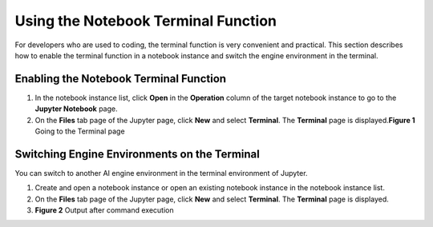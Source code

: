 Using the Notebook Terminal Function
====================================

For developers who are used to coding, the terminal function is very convenient and practical. This section describes how to enable the terminal function in a notebook instance and switch the engine environment in the terminal.

Enabling the Notebook Terminal Function
---------------------------------------

#. In the notebook instance list, click **Open** in the **Operation** column of the target notebook instance to go to the **Jupyter Notebook** page.
#. On the **Files** tab page of the Jupyter page, click **New** and select **Terminal**. The **Terminal** page is displayed.\ **Figure 1** Going to the Terminal page
   |image1|

Switching Engine Environments on the Terminal
---------------------------------------------

You can switch to another AI engine environment in the terminal environment of Jupyter.

#. Create and open a notebook instance or open an existing notebook instance in the notebook instance list.
#. On the **Files** tab page of the Jupyter page, click **New** and select **Terminal**. The **Terminal** page is displayed.
#. **Figure 2** Output after command execution
   |image2|



.. |image1| image:: /_static/images/en-us_image_0000001110920980.png

.. |image2| image:: /_static/images/en-us_image_0000001110761076.png

